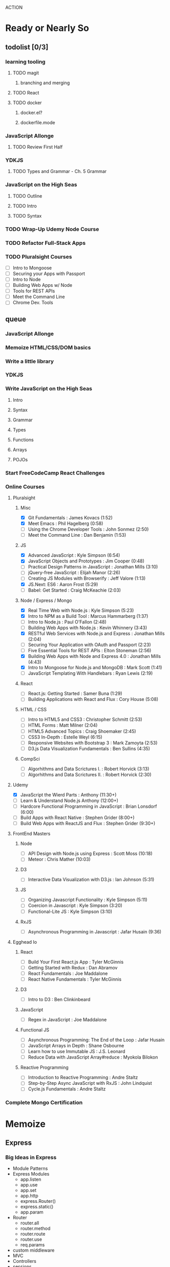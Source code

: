 ACTION

* Ready or Nearly So 
  
** todolist [0/3]
*** learning tooling
**** TODO magit
***** branching and merging
**** TODO React
**** TODO docker
***** docker.el?
***** dockerfile.mode
*** JavaScript Allonge 
**** TODO Review First Half
*** YDKJS
**** TODO Types and Grammar - Ch. 5 Grammar
*** JavaScript on the High Seas
**** TODO Outline
**** TODO Intro
**** TODO Syntax
*** TODO Wrap-Up Udemy Node Course
*** TODO Refactor Full-Stack Apps
*** TODO Pluralsight Courses
    - [ ] Intro to Mongoose
    - [ ] Securing your Apps with Passport
    - [ ] Intro to Node
    - [ ] Building Web Apps w/ Node
    - [ ] Tools for REST APIs
    - [ ] Meet the Command Line
    - [ ] Chrome Dev. Tools


** queue
*** JavaScript Allonge
*** Memoize HTML/CSS/DOM basics
*** Write a little library
*** YDKJS
*** Write JavaScript on the High Seas
**** Intro
**** Syntax
**** Grammar
**** Types
**** Functions
**** Arrays
**** POJOs
*** Start FreeCodeCamp React Challenges
*** Online Courses
**** Pluralsight 
***** Misc
     - [X] Git Fundamentals : James Kovacs (1:52)
     - [X] Meet Emacs : Phil Hagelberg (0:58)
     - [ ] Using the Chrome Developer Tools : John Sonmez (2:50)
     - [ ] Meet the Command Line : Dan Benjamin (1:53)
***** JS
     - [X] Advanced JavaScript : Kyle Simpson (6:54)
     - [X] JavaScript Objects and Prototypes : Jim Cooper (0:48)
     - [ ] Practical Design Patterns in JavaScript : Jonathan Mills (3:10)
     - [ ] jQuery-free JavaScript : Elijah Manor (2:26)
     - [ ] Creating JS Modules with Browserify : Jeff Valore (1:13)
     - [X] JS.Next: ES6 : Aaron Frost (5:29)
     - [ ] Babel: Get Started : Craig McKeachie (2:03)
***** Node / Express / Mongo
     - [X] Real Time Web with Node.js : Kyle Simpson (5:23)
     - [X] Intro to NPM as a Build Tool : Marcus Hammarberg (1:37)
     - [ ] Intro to Node.js : Paul O'Fallon (2:48)
     - [ ] Building Web Apps with Node.js : Kevin Whinnery (3:43)
     - [X] RESTful Web Services with Node.js and Express : Jonathan Mills (2:04)
     - [ ] Securing Your Application with OAuth and Passport (2:23)
     - [ ] Five Essential Tools for REST APIs : Elton Stoneman (2:56)
     - [X] Building Web Apps with Node and Express 4.0 : Jonathan Mills (4:43)
     - [X] Intro to Mongoose for Node.js and MongoDB : Mark Scott (1:41)
     - [ ] JavaScript Templating With Handlebars : Ryan Lewis (2:19)
***** React
     - [ ] React.js: Getting Started : Samer Buna (1:29)
     - [ ] Building Applications with React and Flux : Cory House (5:08)
***** HTML / CSS
     - [ ] Intro to HTML5 and CSS3 : Christopher Schmitt (2:53)
     - [ ] HTML Forms : Matt Milner (2:04)
     - [ ] HTML5 Advanced Topics : Craig Shoemaker (2:45)
     - [ ] CSS3 In-Depth : Estelle Weyl (6:15)
     - [ ] Responsive Websites with Bootstrap 3 : Mark Zamoyta (2:53)
     - [ ] D3.js Data Visualization Fundamentals : Ben Sullins (4:35)
***** CompSci
     - [ ] Algorhithms and Data Scrictures I. : Robert Horvick (3:13)
     - [ ] Algorhithms and Data Scrictures II. : Robert Horvick (2:30)
**** Udemy
     - [X] JavaScript the Wierd Parts : Anthony (11:30+)
     - [ ] Learn & Understand Node.js Anthony (12:00+)
     - [ ] Hardcore Functional Programming in JavaScript : Brian Lonsdorf (6:00)
     - [ ] Build Apps with React Native : Stephen Grider (8:00+)
     - [ ] Build Web Apps with ReactJS and Flux : Stephen Grider (9:30+)
**** FrontEnd Masters
***** Node
     - [ ] API Design with Node.js using Express : Scott Moss (10:18)
     - [ ] Meteor : Chris Mather (10:03)
***** D3
     - [ ] Interactive Data Visualization with D3.js : Ian Johnson (5:31)
***** JS 
     - [ ] Organizing Javascript Functionality : Kyle Simpson (5:11)
     - [ ] Coercion in Javascript : Kyle Simpson (3:20)
     - [ ] Functional-Lite JS : Kyle Simpson (3:10)
***** RxJS
     - [ ] Asynchronous Programming in Javascript : Jafar Husain (9:36)
**** Egghead Io
***** React
  - [ ] Build Your First React.js App : Tyler McGinnis
  - [ ] Getting Started with Redux : Dan Abramov
  - [ ] React Fundamentals : Joe Maddalone
  - [ ] React Native Fundamentals : Tyler McGinnis
***** D3
  - [ ] Intro to D3 : Ben Clinkinbeard
***** JavaScript
  - [ ] Regex in JavaScript : Joe Maddalone
***** Functional JS
  - [ ] Asynchronous Programming: The End of the Loop : Jafar Husain
  - [ ] JavaScript Arrays in Depth : Shane Osbourne
  - [ ] Learn how to use Immutable JS : J.S. Leonard
  - [ ] Reduce Data with JavaScript Array#reduce : Myokola Bilokon
***** Reactive Programming
  - [ ] Introduction to Reactive Programming : Andre Staltz
  - [ ] Step-by-Step Async JavaScript with RxJS : John Lindquist
  - [ ] Cycle.js Fundamentals : Andre Staltz
*** Complete Mongo Certification






* Memoize
** Express
*** Big Ideas in Express
- Module Patterns
- Express Modules
  - app.listen
  - app.use
  - app.set
  - app.http
  - express.Router()
  - express.static()
  - app.param
- Router
  - router.all
  - router.method
  - router.route
  - router.use
  - req.params
- custom middleware
- MVC 
- Controllers
- sessions
** Passport
- passport-local
- passport-git
- passport-facebook
** MongoDB and Mongoose
- objectID (require?
** Node
*** NPM
- versioning (^/~/ /etc.)
- package.json / scripts / "start"
*** Node Modules
- http
- xml2js
- flash (connect-flash)
- morgan?
- crypto
- parsers
  - bodyparser
    - cookieparser 


* Pedagogicus
** Principles
*** Compositional Logic
*** Functional Programming
*** Algorhithm Design
*** Data Structures
*** Object Oriented Programming

** Languages
*** JavaScript
**** Types and Control Flow
***** primitives
***** value vs. reference
***** Type Coercion
***** box wrappers
**** First Class Functions
***** Closures
***** Lexical Scope
***** Modularity
**** Data Structures: Arrays, POJOs, and JSON
***** this
***** iteration
***** map, reduce, filter, fold
**** Advanced Syntax
***** arrow functions
**** OLOO (Objects Linked to Other Objects)
**** Dom Manipulation
**** Async
***** Callbacks
***** Promises and Generators
***** Reactive Programming and Observables
   - http://reactivex.io/learnrx/
   - https://gist.github.com/staltz/868e7e9bc2a7b8c1f754
   - https://medium.com/@puppybits/rxjs-is-great-so-why-have-i-moved-on-534c513e7af3#.bsgoy4rdg
**** ES2015
*** Scheme
**** Programming to Abstractions
**** Design Process
**** Recursion
*** Clojure
**** Immutability
**** Async / concurrent / parralel

** Technology Stacks
*** Front End
**** HTML5
**** CSS3
**** SASS
**** JS Dom Manip.
**** JQuery
*** Frameworks
**** React
**** Falcor
**** om
*** JS Back End
**** Node
**** Express
**** MongoDB & Mongoose
**** Passport
*** Clojure
**** Clojure
**** ClojureScript
**** Figwheel
**** Om Next
**** React


* Horizons
** Three Months of Healthy Fun
*** Cooking
**** Salads
**** Soups
**** Summer Vegetables
**** Meats
**** Fruits
**** Carbs
*** Exercise and Massage
**** Yard Projects
**** Cardio
**** Massage
*** Computer Science
**** Apps
***** Soil Test
***** Index Cards
***** SNAP
**** Scheme
***** Little Schemer / Seasoned Schemer
***** HtDP [5/43]
     I. Processing Simple Forms of Data
  - [X] Students, Teachers, Computers
  - [X] Numbers, Expressions, Simple Programs
  - [X] Programs are Function Plus Variable Definitions
  - [X] Conditional Expressions and Functions
  - [X] Symbolic Information
  - [ ] Compound Data, Part 1: Structures
  - [ ] The Varieties of Data
  - [ ] Intermezzo 1: Syntax and Semantics
  II. Processing Arbitrarily Large Data
  - [ ] Compound Data, Part 2: Lists
  - [ ] More on Processing Lists
  - [ ] Natural Numbers
  - [ ] Composing Functions, Revisited Again
  - [ ] Intermezzo 2: List Abbreviations
  III. More on Processing Arbitrarily Large Data
  - [ ] More Self-referential Data Definitions
  - [ ] Mutually Referential data Definitions
  - [ ] Development through Iterative Refinement
  - [ ] Processing Two Complex Pieces of Data
  - [ ] Intermezzo 3: Local Definitions and Lexical Scope
  IV. Abstracting Designs
  - [ ] Similarities in Definitions
  - [ ] Functions as Values
  - [ ] Designing Abstractions from Examples
  - [ ] Designing Abstractions with First-Class Functions
  - [ ] Mathematical Examples
  - [ ] Intermezzo 4: Defining Functions on the Fly
  V. Generative Recursion
  - [ ] A New Form of Recursion
  - [ ] Designing Algorithms
  - [ ] Variations on a Theme
  - [ ] Algorithms that Backtrack
  - [ ] Intermezzo 5: The Cost of Computing and Vectors
  VI. Accumulating Knowledge
  - [ ] The Loss of Knowledge
  - [ ] Designing Accumulator-Style Functions
  - [ ] More Uses of Accumulation
  - [ ] Intermezzo 6: The Nature of Inexact Numbers
  VII. Changing the State of Variables
  - [ ] Memory for Functions
  - [ ] Assignment to Variables
  - [ ] Designating Functions with Memory
  - [ ] Examples of Memory Usage
  - [ ] Intermezzo 7: The Final Syntax and Semantics
  VIII.
  - [ ] Encapsulation
  - [ ] Mutable Structures
  - [ ] Designing Functions that Change Structures
  - [ ] Equality
  - [ ] Changing Structures, Vectors, and Objects
  Epilogue

***** SICP

**** CompSci
***** 6.01   - Intro to EE and CompSci
***** 18.01  - Single Variable Calculus
***** 6.042  - Mathematics for Computer Science
***** 6.006  - Intro to Algorithms
***** 18.02  - MultiVariable Calculus
***** 6.046  - Algorithms
***** 18.310 - Principles of Discrete Applied Math

**** Clojure
***** Living Clojure
***** Clojure for the Brave and True
*** Nebraska Trip
*** Seattle Trip
    
